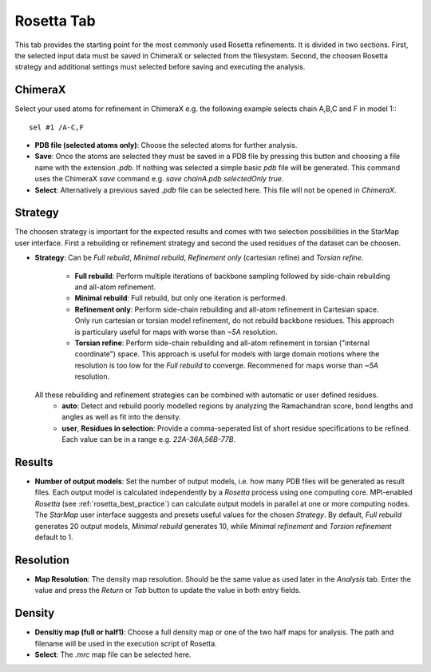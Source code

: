 
.. _rosetta_tab:

.. index:: Rosetta

Rosetta Tab
===========

This tab provides the starting point for the most commonly used Rosetta refinements.
It is divided in two sections. First, the selected input data must be saved in ChimeraX
or selected from the filesystem. Second, the choosen Rosetta strategy and additional
settings must selected before saving and executing the analysis.

.. image:: _images/rosetta_tab.png


ChimeraX
--------

Select your used atoms for refinement in ChimeraX e.g. the following example selects chain A,B,C and F in model 1:::

  sel #1 /A-C,F

* **PDB file (selected atoms only)**:
  Choose the selected atoms for further analysis.

* **Save**:
  Once the atoms are selected they must be saved in a PDB file by pressing this button and
  choosing a file name with the extension *.pdb*.
  If nothing was selected a simple basic *pdb* file will be generated.
  This command uses the ChimeraX *save* command e.g. *save chainA.pdb selectedOnly true*.

* **Select**:
  Alternatively a previous saved *.pdb* file can be selected here.
  This file will not be opened in *ChimeraX*.


Strategy
--------

The choosen strategy is important for the expected results and comes with two selection possibilities
in the StarMap user interface.
First a rebuilding or refinement strategy and second the used residues of the dataset can be choosen.

* **Strategy**:
  Can be *Full rebuild*, *Minimal rebuild*, *Refinement only* (cartesian refine) and *Torsian refine*.

    * **Full rebuild**:
      Perform multiple iterations of backbone sampling followed by side-chain rebuilding and all-atom refinement.
    * **Minimal rebuild**:
      Full rebuild, but only one iteration is performed.
    * **Refinement only**:
      Perform side-chain rebuilding and all-atom refinement in Cartesian space.
      Only run cartesian or torsian model refinement, do not rebuild backbone residues.
      This approach is particulary useful for maps with worse than *~5A* resolution.
    * **Torsian refine**:
      Perform side-chain rebuilding and all-atom refinement in torsian ("internal coordinate") space.
      This approach is useful for models with large domain motions where the resolution is too low for the
      *Full rebuild* to converge. Recommened for maps worse  than *~5A* resolution.

  All these rebuilding and refinement strategies can be combined with automatic or user defined residues.
    * **auto**:
      Detect and rebuild poorly modelled regions by analyzing the Ramachandran score, bond lengths and
      angles as well as fit into the density.
    * **user**, **Residues in selection**:
      Provide a comma-seperated list of short residue specifications to be refined.
      Each value can be in a range e.g. *22A-36A,56B-77B*.


Results
-------

* **Number of output models**:
  Set the number of output models, i.e. how many PDB files will be generated as result files.
  Each output model is calculated independently by a *Rosetta* process using one computing core.
  MPI-enabled *Rosetta* (see :ref:`rosetta_best_practice`) can calculate output models in parallel at one or more computing nodes.
  The *StarMap* user interface suggests and presets useful values for the chosen  *Strategy*.
  By default, *Full rebuild* generates 20 output models, *Minimal rebuild* generates 10,
  while *Minimal refinement* and *Torsion refinement* default to 1.


Resolution
----------

* **Map Resolution**:
  The density map resolution. Should be the same value as used later in the *Analysis* tab.
  Enter the value and press the *Return* or *Tab* button to update the value in both entry fields.


.. _results_number:

Density
-------

* **Densitiy map (full or half1)**:
  Choose a full density map or one of the two half maps for analysis.
  The path and filename will be used in the execution script of Rosetta.

* **Select**:
  The *.mrc* map file can be selected here.


